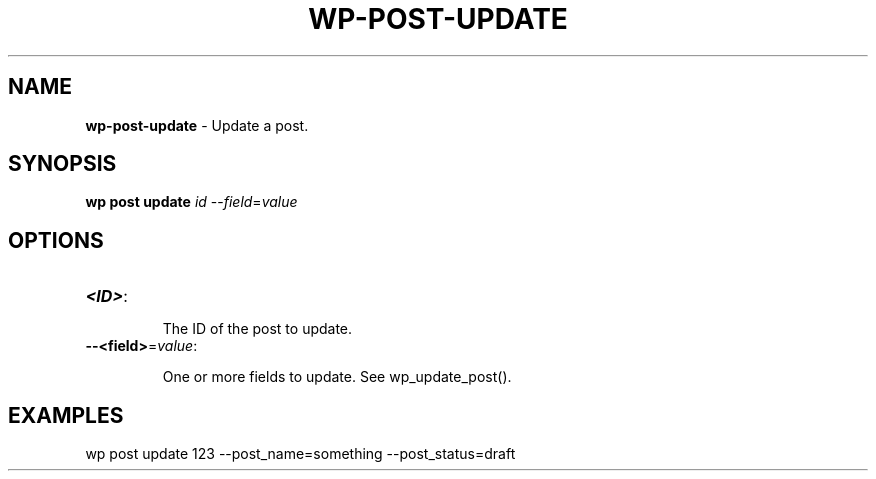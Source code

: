 .\" generated with Ronn/v0.7.3
.\" http://github.com/rtomayko/ronn/tree/0.7.3
.
.TH "WP\-POST\-UPDATE" "1" "" "WP-CLI"
.
.SH "NAME"
\fBwp\-post\-update\fR \- Update a post\.
.
.SH "SYNOPSIS"
\fBwp post update\fR \fIid\fR \-\-\fIfield\fR=\fIvalue\fR
.
.SH "OPTIONS"
.
.TP
\fB<ID>\fR:
.
.IP
The ID of the post to update\.
.
.TP
\fB\-\-<field>\fR=\fIvalue\fR:
.
.IP
One or more fields to update\. See wp_update_post()\.
.
.SH "EXAMPLES"
.
.nf

wp post update 123 \-\-post_name=something \-\-post_status=draft
.
.fi

